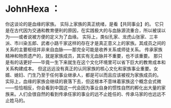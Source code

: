 * JohnHexa ：
  :PROPERTIES:
  :CUSTOM_ID: johnhexa
  :END:

你这谈论的是血缘的家族。 实际上家族的真正统绪，是看【共同事业】的。
它只是在古代因为交通和教育便利的原因，在实践极大的与血脉源流重合，所以被误以为------或者说被方便的定义为了血缘。
实际上，类似孔家、龙虎山张家、三丰派、市川染五郎、武者小路千家这样的存在才是真正意义上的家族。其成员之间的关系的主要枢纽并非来自血脉------那完全可能是收养关系或师徒关系。
传承家族精神和物质遗产的，就是家族成员，其实有无血脉并不重要，也不该重要。
那只是有的话更好------毕竟一生下来就生在这个文化环境里可以省下巨大的教育成本和关系构建成本。
但这远远没有真正的认同家族的核心文化和家族事业重要。女婿、媳妇、门生乃至于任何事业继承人，都是可以而且应该被视为家族成员的。
实际上，血缘的家族会继续的衰落下去，但这根本不意味着家族这个概念会式微------恰恰相反，你会看到中国这一代会因为事业自身的惯性自然的孵化出大量的家族来。人们会很自然的看到传承任家的事业的远不止姓任的、传承马家的也远远不止姓马的。
